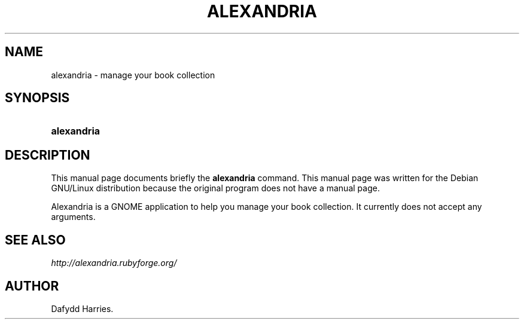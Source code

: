 .\"Generated by db2man.xsl. Don't modify this, modify the source.
.de Sh \" Subsection
.br
.if t .Sp
.ne 5
.PP
\fB\\$1\fR
.PP
..
.de Sp \" Vertical space (when we can't use .PP)
.if t .sp .5v
.if n .sp
..
.de Ip \" List item
.br
.ie \\n(.$>=3 .ne \\$3
.el .ne 3
.IP "\\$1" \\$2
..
.TH "ALEXANDRIA" 1 "Apr 14, 2004" "" ""
.SH NAME
alexandria \- manage your book collection
.SH "SYNOPSIS"
.ad l
.hy 0
.HP 11
\fBalexandria\fR
.ad
.hy

.SH "DESCRIPTION"

.PP
This manual page documents briefly the \fBalexandria\fR command\&. This manual page was written for the Debian GNU/Linux distribution because the original program does not have a manual page\&.

.PP
Alexandria is a GNOME application to help you manage your book collection\&. It currently does not accept any arguments\&.

.SH "SEE ALSO"

.PP
\fIhttp://alexandria.rubyforge.org/\fR 

.SH AUTHOR
Dafydd Harries.

